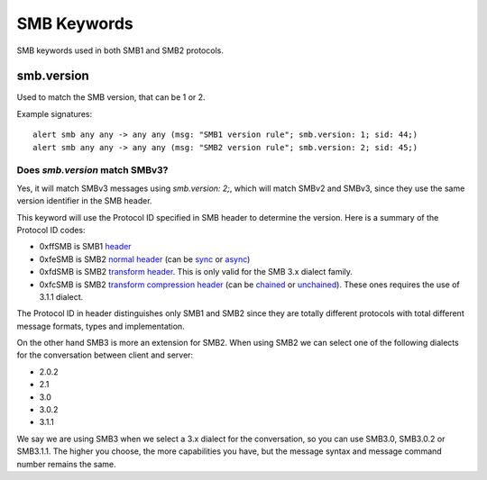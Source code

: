 SMB Keywords
==============

SMB keywords used in both SMB1 and SMB2 protocols.

smb.version
--------------

Used to match the SMB version, that can be 1 or 2.

Example signatures::

  alert smb any any -> any any (msg: "SMB1 version rule"; smb.version: 1; sid: 44;)
  alert smb any any -> any any (msg: "SMB2 version rule"; smb.version: 2; sid: 45;)


Does `smb.version` match SMBv3?
****************************************

Yes, it will match SMBv3 messages using `smb.version: 2;`, which will match SMBv2 and SMBv3, since they use the same version identifier in the SMB header.

This keyword will use the Protocol ID specified in SMB header to determine the version. Here is a summary of the Protocol ID codes:

- 0xffSMB is SMB1 `header <https://docs.microsoft.com/en-us/openspecs/windows_protocols/ms-smb/3c0848a6-efe9-47c2-b57a-f7e8217150b9>`_
- 0xfeSMB is SMB2 `normal header <https://docs.microsoft.com/en-us/openspecs/windows_protocols/ms-smb2/5cd64522-60b3-4f3e-a157-fe66f1228052>`_ (can be `sync <https://docs.microsoft.com/en-us/openspecs/windows_protocols/ms-smb2/fb188936-5050-48d3-b350-dc43059638a4>`_ or `async <https://docs.microsoft.com/en-us/openspecs/windows_protocols/ms-smb2/ea4560b7-90da-4803-82b5-344754b92a79>`_)
- 0xfdSMB is SMB2 `transform header <https://docs.microsoft.com/en-us/openspecs/windows_protocols/ms-smb2/d6ce2327-a4c9-4793-be66-7b5bad2175fa>`_. This is only valid for the SMB 3.x dialect family.
- 0xfcSMB is SMB2 `transform compression header <https://docs.microsoft.com/en-us/openspecs/windows_protocols/ms-smb2/d6ce2327-a4c9-4793-be66-7b5bad2175fa>`_ (can be `chained <https://docs.microsoft.com/en-us/openspecs/windows_protocols/ms-smb2/aa880fe8-ebed-4409-a474-ec6e0ca0dbcb>`_ or `unchained <https://docs.microsoft.com/en-us/openspecs/windows_protocols/ms-smb2/793db6bb-25b4-4469-be49-a8d7045ba3a6>`_). These ones requires the use of 3.1.1 dialect.

The Protocol ID in header distinguishes only SMB1 and SMB2 since they are totally different protocols with total different message formats, types and implementation.

On the other hand SMB3 is more an extension for SMB2. When using SMB2 we can select one of the following dialects for the conversation between client and server:

- 2.0.2
- 2.1
- 3.0
- 3.0.2
- 3.1.1

We say we are using SMB3 when we select a 3.x dialect for the conversation, so you can use SMB3.0, SMB3.0.2 or SMB3.1.1. The higher you choose, the more capabilities you have, but the message syntax and message command number remains the same.

